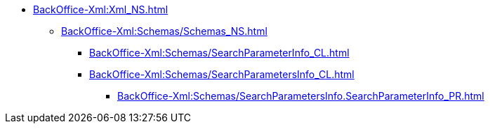 **** xref:BackOffice-Xml:Xml_NS.adoc[]
***** xref:BackOffice-Xml:Schemas/Schemas_NS.adoc[]
****** xref:BackOffice-Xml:Schemas/SearchParameterInfo_CL.adoc[]
****** xref:BackOffice-Xml:Schemas/SearchParametersInfo_CL.adoc[]
******* xref:BackOffice-Xml:Schemas/SearchParametersInfo.SearchParameterInfo_PR.adoc[]